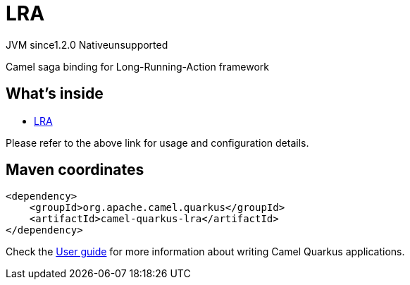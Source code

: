 // Do not edit directly!
// This file was generated by camel-quarkus-maven-plugin:update-extension-doc-page
= LRA
:cq-artifact-id: camel-quarkus-lra
:cq-native-supported: false
:cq-status: Preview
:cq-description: Camel saga binding for Long-Running-Action framework
:cq-deprecated: false
:cq-jvm-since: 1.2.0
:cq-native-since: n/a

[.badges]
[.badge-key]##JVM since##[.badge-supported]##1.2.0## [.badge-key]##Native##[.badge-unsupported]##unsupported##

Camel saga binding for Long-Running-Action framework

== What's inside

* https://camel.apache.org/components/latest/others/lra.html[LRA]

Please refer to the above link for usage and configuration details.

== Maven coordinates

[source,xml]
----
<dependency>
    <groupId>org.apache.camel.quarkus</groupId>
    <artifactId>camel-quarkus-lra</artifactId>
</dependency>
----

Check the xref:user-guide/index.adoc[User guide] for more information about writing Camel Quarkus applications.
